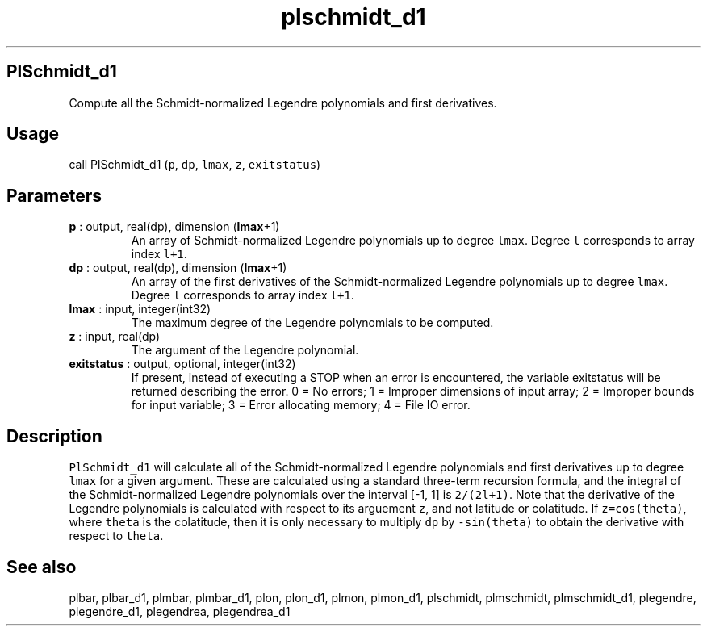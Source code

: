 .\" Automatically generated by Pandoc 2.10.1
.\"
.TH "plschmidt_d1" "1" "2020-10-14" "Fortran 95" "SHTOOLS 4.8"
.hy
.SH PlSchmidt_d1
.PP
Compute all the Schmidt-normalized Legendre polynomials and first
derivatives.
.SH Usage
.PP
call PlSchmidt_d1 (\f[C]p\f[R], \f[C]dp\f[R], \f[C]lmax\f[R],
\f[C]z\f[R], \f[C]exitstatus\f[R])
.SH Parameters
.TP
\f[B]\f[CB]p\f[B]\f[R] : output, real(dp), dimension (\f[B]\f[CB]lmax\f[B]\f[R]+1)
An array of Schmidt-normalized Legendre polynomials up to degree
\f[C]lmax\f[R].
Degree \f[C]l\f[R] corresponds to array index \f[C]l+1\f[R].
.TP
\f[B]\f[CB]dp\f[B]\f[R] : output, real(dp), dimension (\f[B]\f[CB]lmax\f[B]\f[R]+1)
An array of the first derivatives of the Schmidt-normalized Legendre
polynomials up to degree \f[C]lmax\f[R].
Degree \f[C]l\f[R] corresponds to array index \f[C]l+1\f[R].
.TP
\f[B]\f[CB]lmax\f[B]\f[R] : input, integer(int32)
The maximum degree of the Legendre polynomials to be computed.
.TP
\f[B]\f[CB]z\f[B]\f[R] : input, real(dp)
The argument of the Legendre polynomial.
.TP
\f[B]\f[CB]exitstatus\f[B]\f[R] : output, optional, integer(int32)
If present, instead of executing a STOP when an error is encountered,
the variable exitstatus will be returned describing the error.
0 = No errors; 1 = Improper dimensions of input array; 2 = Improper
bounds for input variable; 3 = Error allocating memory; 4 = File IO
error.
.SH Description
.PP
\f[C]PlSchmidt_d1\f[R] will calculate all of the Schmidt-normalized
Legendre polynomials and first derivatives up to degree \f[C]lmax\f[R]
for a given argument.
These are calculated using a standard three-term recursion formula, and
the integral of the Schmidt-normalized Legendre polynomials over the
interval [-1, 1] is \f[C]2/(2l+1)\f[R].
Note that the derivative of the Legendre polynomials is calculated with
respect to its arguement \f[C]z\f[R], and not latitude or colatitude.
If \f[C]z=cos(theta)\f[R], where \f[C]theta\f[R] is the colatitude, then
it is only necessary to multiply \f[C]dp\f[R] by \f[C]-sin(theta)\f[R]
to obtain the derivative with respect to \f[C]theta\f[R].
.SH See also
.PP
plbar, plbar_d1, plmbar, plmbar_d1, plon, plon_d1, plmon, plmon_d1,
plschmidt, plmschmidt, plmschmidt_d1, plegendre, plegendre_d1,
plegendrea, plegendrea_d1
